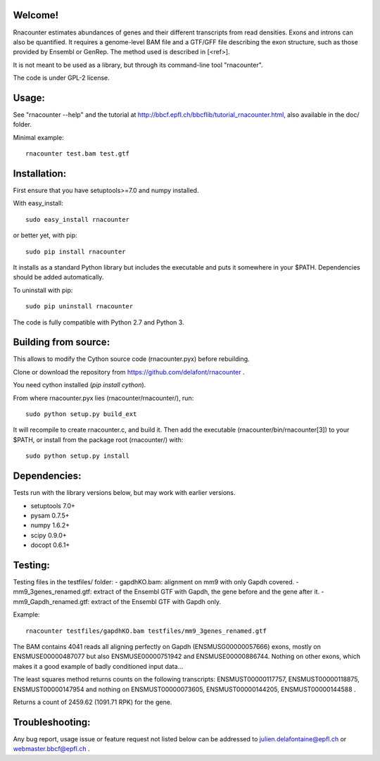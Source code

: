 
Welcome!
========
Rnacounter estimates abundances of genes and their different transcripts
from read densities. Exons and introns can also be quantified.
It requires a genome-level BAM file and a
GTF/GFF file describing the exon structure, such as those provided by Ensembl or GenRep.
The method used is described in [<ref>].

It is not meant to be used as a library, but through its command-line tool "rnacounter".

The code is under GPL-2 license.

Usage:
======
See "rnacounter --help" and the tutorial at
http://bbcf.epfl.ch/bbcflib/tutorial_rnacounter.html,
also available in the doc/ folder.

Minimal example::

    rnacounter test.bam test.gtf

Installation:
=============
First ensure that you have setuptools>=7.0 and numpy installed.

With easy_install::

    sudo easy_install rnacounter

or better yet, with pip::

    sudo pip install rnacounter

It installs as a standard Python library but includes the executable
and puts it somewhere in your $PATH. Dependencies should be added
automatically.

To uninstall with pip::

    sudo pip uninstall rnacounter

The code is fully compatible with Python 2.7 and Python 3.

Building from source:
=====================
This allows to modify the Cython source code (rnacounter.pyx) before rebuilding.

Clone or download the repository from https://github.com/delafont/rnacounter .

You need cython installed (`pip install cython`).

From where rnacounter.pyx lies (rnacounter/rnacounter/), run::

    sudo python setup.py build_ext

It will recompile to create rnacounter.c, and build it.
Then add the executable (rnacounter/bin/rnacounter[3]) to your $PATH,
or install from the package root (rnacounter/) with::

    sudo python setup.py install

Dependencies:
=============
Tests run with the library versions below, but may work with earlier versions.

* setuptools 7.0+
* pysam 0.7.5+
* numpy 1.6.2+
* scipy 0.9.0+
* docopt 0.6.1+

Testing:
========
Testing files in the testfiles/ folder:
- gapdhKO.bam: alignment on mm9 with only Gapdh covered.
- mm9_3genes_renamed.gtf: extract of the Ensembl GTF with Gapdh, the gene before and the gene after it.
- mm9_Gapdh_renamed.gtf: extract of the Ensembl GTF with Gapdh only.

Example::

    rnacounter testfiles/gapdhKO.bam testfiles/mm9_3genes_renamed.gtf

The BAM contains 4041 reads all aligning perfectly on Gapdh (ENSMUSG00000057666) exons,
mostly on ENSMUSE00000487077 but also ENSMUSE00000751942 and ENSMUSE00000886744.
Nothing on other exons, which makes it a good example of badly conditioned input data...

The least squares method returns counts on the following transcripts:
ENSMUST00000117757, ENSMUST00000118875, ENSMUST00000147954
and nothing on ENSMUST00000073605, ENSMUST00000144205, ENSMUST00000144588 .

Returns a count of 2459.62 (1091.71 RPK) for the gene.

Troubleshooting:
================
Any bug report, usage issue or feature request not listed below can be addressed to
julien.delafontaine@epfl.ch or webmaster.bbcf@epfl.ch .

